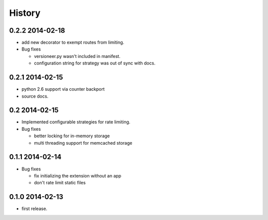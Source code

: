 .. :changelog:

*******
History
*******

0.2.2 2014-02-18
================
* add new decorator to exempt routes from limiting.
* Bug fixes 
    
  * versioneer.py wasn't included in manifest. 
  * configuration string for strategy was out of sync with docs.

0.2.1 2014-02-15
================
* python 2.6 support via counter backport
* source docs.

0.2 2014-02-15
==============
* Implemented configurable strategies for rate limiting.
* Bug fixes 
  
  * better locking for in-memory storage 
  * multi threading support for memcached storage 


0.1.1 2014-02-14
================
* Bug fixes

  * fix initializing the extension without an app
  * don't rate limit static files 


0.1.0 2014-02-13
================
* first release.





